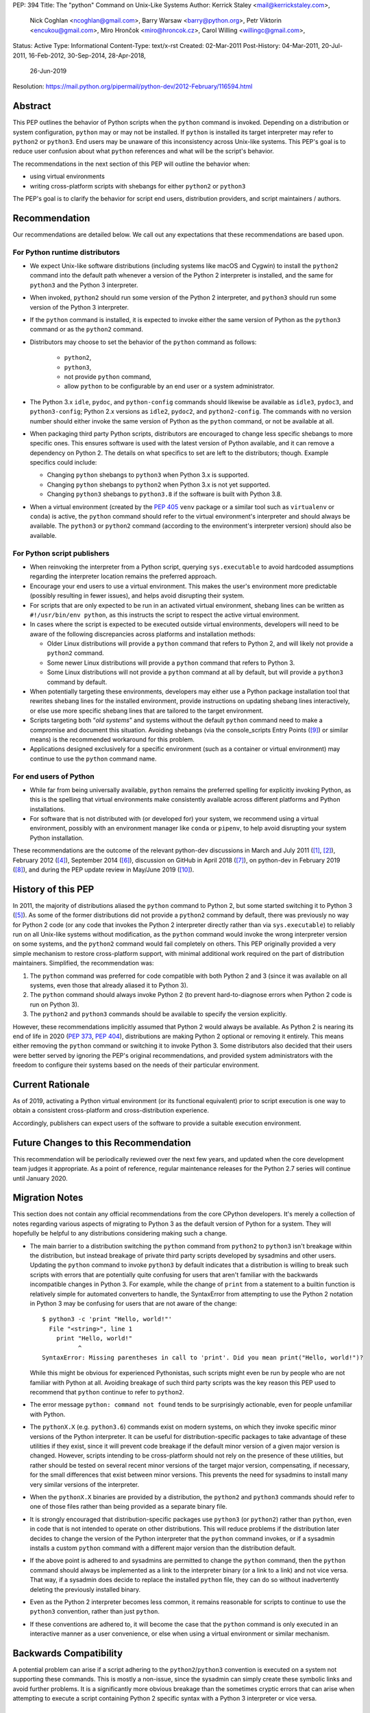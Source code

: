 PEP: 394
Title: The "python" Command on Unix-Like Systems
Author: Kerrick Staley <mail@kerrickstaley.com>,
        Nick Coghlan <ncoghlan@gmail.com>,
        Barry Warsaw <barry@python.org>,
        Petr Viktorin <encukou@gmail.com>,
        Miro Hrončok <miro@hroncok.cz>,
        Carol Willing <willingc@gmail.com>,
Status: Active
Type: Informational
Content-Type: text/x-rst
Created: 02-Mar-2011
Post-History: 04-Mar-2011, 20-Jul-2011, 16-Feb-2012, 30-Sep-2014, 28-Apr-2018,
              26-Jun-2019
Resolution: https://mail.python.org/pipermail/python-dev/2012-February/116594.html


Abstract
========

This PEP outlines the behavior of Python scripts when the ``python`` command
is invoked.
Depending on a distribution or system configuration,
``python`` may or may not be installed.
If ``python`` is installed its target interpreter may refer to ``python2``
or ``python3``.
End users may be unaware of this inconsistency across Unix-like systems.
This PEP's goal is to reduce user confusion about what ``python`` references
and what will be the script's behavior.

The recommendations in the next section of this PEP will outline the behavior
when:

* using virtual environments
* writing cross-platform scripts with shebangs for either ``python2`` or ``python3``

The PEP's goal is to clarify the behavior for script end users, distribution
providers, and script maintainers / authors.


Recommendation
==============


Our recommendations are detailed below.
We call out any expectations that these recommendations are based upon.

For Python runtime distributors
-------------------------------

* We expect Unix-like software distributions (including systems like macOS and
  Cygwin) to install the ``python2`` command into the default path
  whenever a version of the Python 2 interpreter is installed, and the same
  for ``python3`` and the Python 3 interpreter.
* When  invoked, ``python2`` should run some version of the Python 2
  interpreter, and ``python3`` should run some version of the Python 3
  interpreter.
* If the ``python`` command is installed, it is expected to invoke either
  the same version of Python as the ``python3`` command or as the ``python2``
  command.
* Distributors may choose to set the behavior of the ``python`` command
  as follows:

   * ``python2``,
   * ``python3``,
   * not provide ``python`` command,
   * allow ``python`` to be configurable by an end user or
     a system administrator.

* The Python 3.x ``idle``, ``pydoc``, and ``python-config`` commands should
  likewise be available as ``idle3``, ``pydoc3``, and ``python3-config``;
  Python 2.x versions as ``idle2``, ``pydoc2``, and ``python2-config``.
  The commands with no version number should either invoke the same version
  of Python as the ``python`` command, or not be available at all.
* When packaging third party Python scripts, distributors are encouraged to
  change less specific shebangs to more specific ones.
  This ensures software is used with the latest version of Python available,
  and it can remove a dependency on Python 2.
  The details on what specifics to set are left to the distributors;
  though. Example specifics could include:

  * Changing ``python`` shebangs to ``python3`` when Python 3.x is supported.
  * Changing ``python`` shebangs to ``python2`` when Python 3.x is not yet
    supported.
  * Changing ``python3`` shebangs to ``python3.8`` if the software is built
    with Python 3.8.

* When a virtual environment (created by the :pep:`405` ``venv`` package or a
  similar tool such as ``virtualenv`` or ``conda``) is active, the ``python``
  command should refer to the virtual environment's interpreter and should
  always be available.
  The ``python3`` or ``python2`` command (according to the environment's
  interpreter version) should also be available.

For Python script publishers
----------------------------

* When reinvoking the interpreter from a Python script, querying
  ``sys.executable`` to avoid hardcoded assumptions regarding the
  interpreter location remains the preferred approach.
* Encourage your end users to use a virtual environment.
  This makes the user's environment more predictable (possibly resulting
  in fewer issues), and helps avoid disrupting their system.
* For scripts that are only expected to be run in an activated virtual
  environment, shebang lines can be written as ``#!/usr/bin/env python``,
  as this instructs the script to respect the active virtual environment.
* In cases where the script is expected to be executed outside virtual
  environments, developers will need to be aware of the following
  discrepancies across platforms and installation methods:

  * Older Linux distributions will provide a ``python`` command that
    refers to Python 2, and will likely not provide a ``python2`` command.
  * Some newer Linux distributions will provide a ``python`` command that
    refers to Python 3.
  * Some Linux distributions will not provide a ``python`` command at
    all by default, but will provide a ``python3`` command by default.

* When potentially targeting these environments, developers may either
  use a Python package installation tool that rewrites shebang lines for
  the installed environment, provide instructions on updating shebang lines
  interactively, or else use more specific shebang lines that are
  tailored to the target environment.
* Scripts targeting both “*old systems*” and systems without the default
  ``python`` command need to make a compromise and document this situation.
  Avoiding shebangs (via the console_scripts Entry Points ([9]_) or similar
  means) is the recommended workaround for this problem.
* Applications designed exclusively for a specific environment (such as
  a container or virtual environment) may continue to use the ``python``
  command name.

For end users of Python
-----------------------

* While far from being universally available, ``python`` remains the
  preferred spelling for explicitly invoking Python, as this is the
  spelling that virtual environments make consistently available
  across different platforms and Python installations.
* For software that is not distributed with (or developed for) your system,
  we recommend using a virtual environment, possibly with an environment
  manager like ``conda`` or ``pipenv``, to help avoid disrupting your system
  Python installation.


These recommendations are the outcome of the relevant python-dev discussions
in March and July 2011 ([1]_, [2]_), February 2012 ([4]_),
September 2014 ([6]_), discussion on GitHub in April 2018 ([7]_),
on python-dev in February 2019 ([8]_), and during the PEP update review
in May/June 2019 ([10]_).


History of this PEP
===================

In 2011, the majority of distributions
aliased the ``python`` command to Python 2, but some started switching it to
Python 3 ([5]_). As some of the former distributions did not provide a
``python2`` command by default, there was previously no way for Python 2 code
(or any code that invokes the Python 2 interpreter directly rather than via
``sys.executable``) to reliably run on all Unix-like systems without
modification, as the ``python`` command would invoke the wrong interpreter
version on some systems, and the ``python2`` command would fail completely
on others. This PEP originally provided a very simple mechanism
to restore cross-platform support, with minimal additional work required
on the part of distribution maintainers. Simplified, the recommendation was:

1. The ``python`` command was preferred for code compatible with both
   Python 2 and 3 (since it was available on all systems, even those that
   already aliased it to Python 3).
2. The ``python`` command should always invoke Python 2 (to prevent
   hard-to-diagnose errors when Python 2 code is run on Python 3).
3. The ``python2`` and ``python3`` commands should be available to specify
   the version explicitly.

However, these recommendations implicitly assumed that Python 2 would always be
available. As Python 2 is nearing its end of life in 2020 (:pep:`373`, :pep:`404`),
distributions are making Python 2 optional or removing it entirely.
This means either removing the ``python`` command or switching it to invoke
Python 3. Some distributors also decided that their users were better served by
ignoring the PEP's original recommendations, and provided system
administrators with the freedom to configure their systems based on
the needs of their particular environment.


Current Rationale
=================

As of 2019, activating a Python virtual environment (or its functional
equivalent) prior to script execution is one way to obtain a consistent
cross-platform and cross-distribution experience.

Accordingly, publishers can expect users of the software to provide a suitable
execution environment.


Future Changes to this Recommendation
=====================================

This recommendation will be periodically reviewed over the next few years,
and updated when the core development team judges it appropriate. As a
point of reference, regular maintenance releases for the Python 2.7 series
will continue until January 2020.


Migration Notes
===============

This section does not contain any official recommendations from the core
CPython developers. It's merely a collection of notes regarding various
aspects of migrating to Python 3 as the default version of Python for a
system. They will hopefully be helpful to any distributions considering
making such a change.

* The main barrier to a distribution switching the ``python`` command from
  ``python2`` to ``python3`` isn't breakage within the distribution, but
  instead breakage of private third party scripts developed by sysadmins
  and other users. Updating the ``python`` command to invoke ``python3``
  by default indicates that a distribution is willing to break such scripts
  with errors that are potentially quite confusing for users that aren't
  familiar with the backwards incompatible changes in Python 3. For
  example, while the change of ``print`` from a statement to a builtin
  function is relatively simple for automated converters to handle, the
  SyntaxError from attempting to use the Python 2 notation in Python 3
  may be confusing for users that are not aware of the change::

      $ python3 -c 'print "Hello, world!"'
        File "<string>", line 1
          print "Hello, world!"
                ^
      SyntaxError: Missing parentheses in call to 'print'. Did you mean print("Hello, world!")?

  While this might be obvious for experienced Pythonistas, such scripts
  might even be run by people who are not familiar with Python at all.
  Avoiding breakage of such third party scripts was the key reason this
  PEP used to recommend that ``python`` continue to refer to ``python2``.
* The error message ``python: command not found`` tends to be surprisingly
  actionable, even for people unfamiliar with Python.
* The ``pythonX.X`` (e.g. ``python3.6``) commands exist on modern systems, on
  which they invoke specific minor versions of the Python interpreter. It
  can be useful for distribution-specific packages to take advantage of these
  utilities if they exist, since it will prevent code breakage if the default
  minor version of a given major version is changed. However, scripts
  intending to be cross-platform should not rely on the presence of these
  utilities, but rather should be tested on several recent minor versions of
  the target major version, compensating, if necessary, for the small
  differences that exist between minor versions. This prevents the need for
  sysadmins to install many very similar versions of the interpreter.
* When the ``pythonX.X`` binaries are provided by a distribution, the
  ``python2`` and ``python3`` commands should refer to one of those files
  rather than being provided as a separate binary file.
* It is strongly encouraged that distribution-specific packages use ``python3``
  (or ``python2``) rather than ``python``, even in code that is not intended to
  operate on other distributions. This will reduce problems if the
  distribution later decides to change the version of the Python interpreter
  that the ``python`` command invokes, or if a sysadmin installs a custom
  ``python`` command with a different major version than the distribution
  default.
* If the above point is adhered to and sysadmins are permitted to change the
  ``python`` command, then the ``python`` command should always be implemented
  as a link to the interpreter binary (or a link to a link) and not vice
  versa. That way, if a sysadmin does decide to replace the installed
  ``python`` file, they can do so without inadvertently deleting the
  previously installed binary.
* Even as the Python 2 interpreter becomes less common, it remains reasonable
  for scripts to continue to use the ``python3`` convention, rather than just
  ``python``.
* If these conventions are adhered to, it will become the case that the
  ``python`` command is only executed in an interactive manner as a user
  convenience, or else when using a virtual environment or similar mechanism.


Backwards Compatibility
=======================

A potential problem can arise if a script adhering to the
``python2``/``python3`` convention is executed on a system not supporting
these commands. This is mostly a non-issue, since the sysadmin can simply
create these symbolic links and avoid further problems. It is a significantly
more obvious breakage than the sometimes cryptic errors that can arise when
attempting to execute a script containing Python 2 specific syntax with a
Python 3 interpreter or vice versa.


Application to the CPython Reference Interpreter
================================================

While technically a new feature, the ``make install`` and ``make bininstall``
command in the 2.7 version of CPython were adjusted to create the
following chains of symbolic links in the relevant ``bin`` directory (the
final item listed in the chain is the actual installed binary, preceding
items are relative symbolic links)::

    python -> python2 -> python2.7
    python-config -> python2-config -> python2.7-config

Similar adjustments were made to the macOS binary installer.

This feature first appeared in the default installation process in
CPython 2.7.3.

The installation commands in the CPython 3.x series already create the
appropriate symlinks. For example, CPython 3.2 creates::

    python3 -> python3.2
    idle3 -> idle3.2
    pydoc3 -> pydoc3.2
    python3-config -> python3.2-config

And CPython 3.3 creates::

    python3 -> python3.3
    idle3 -> idle3.3
    pydoc3 -> pydoc3.3
    python3-config -> python3.3-config
    pysetup3 -> pysetup3.3

The implementation progress of these features in the default installers was
managed on the tracker as issue #12627 ([3]_).


Impact on PYTHON* Environment Variables
=======================================

The choice of target for the ``python`` command implicitly affects a
distribution's expected interpretation of the various Python related
environment variables. The use of ``*.pth`` files in the relevant
``site-packages`` folder, the "per-user site packages" feature (see
``python -m site``) or more flexible tools such as ``virtualenv`` are all more
tolerant of the presence of multiple versions of Python on a system than the
direct use of ``PYTHONPATH``.


Exclusion of MS Windows
=======================

This PEP deliberately excludes any proposals relating to Microsoft Windows, as
devising an equivalent solution for Windows was deemed too complex to handle
here. :pep:`397` and the related discussion on the python-dev mailing list
address this issue.


References
==========

.. [1] Support the /usr/bin/python2 symlink upstream (with bonus grammar class!)
   (https://mail.python.org/pipermail/python-dev/2011-March/108491.html)

.. [2] Rebooting PEP 394 (aka Support the /usr/bin/python2 symlink upstream)
   (https://mail.python.org/pipermail/python-dev/2011-July/112322.html)

.. [3] Implement PEP 394 in the CPython Makefile
   (http://bugs.python.org/issue12627)

.. [4] PEP 394 request for pronouncement (python2 symlink in \*nix systems)
   (https://mail.python.org/pipermail/python-dev/2012-February/116435.html)

.. [5] Arch Linux announcement that their "python" link now refers Python 3
   (https://www.archlinux.org/news/python-is-now-python-3/)

.. [6] PEP 394 - Clarification of what "python" command should invoke
   (https://mail.python.org/pipermail/python-dev/2014-September/136374.html)

.. [7] PEP 394: Allow the ``python`` command to not be installed, and other
   minor edits
   (https://github.com/python/peps/pull/630)

.. [8] Another update for PEP 394 -- The "python" Command on Unix-Like Systems
   (https://mail.python.org/pipermail/python-dev/2019-February/156272.html)

.. [9] The console_scripts Entry Point
   (https://python-packaging.readthedocs.io/en/latest/command-line-scripts.html#the-console-scripts-entry-point)

.. [10] May 2019 PEP update review
   (https://github.com/python/peps/pull/989)


Copyright
===========
This document has been placed in the public domain.
